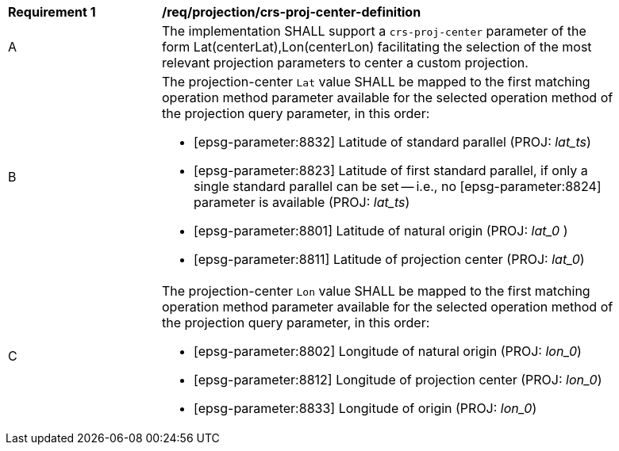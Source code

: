[[req_projection-crs-proj-center-definition]]
[width="90%",cols="2,6a"]
|===
^|*Requirement {counter:req-id}* |*/req/projection/crs-proj-center-definition*
^|A |The implementation SHALL support a `crs-proj-center` parameter of the form Lat(centerLat),Lon(centerLon) facilitating the selection of the most relevant projection parameters to center a custom projection.
^|B |The projection-center `Lat` value SHALL be mapped to the first matching operation method parameter available for the selected operation method of the projection query parameter, in this order:

* [epsg-parameter:8832] Latitude of standard parallel (PROJ: _lat_ts_)
* [epsg-parameter:8823] Latitude of first standard parallel, if only a single standard parallel can be set -- i.e., no [epsg-parameter:8824] parameter is available (PROJ: _lat_ts_)
* [epsg-parameter:8801] Latitude of natural origin (PROJ: _lat_0_ )
* [epsg-parameter:8811] Latitude of projection center (PROJ: _lat_0_)
^|C |The projection-center `Lon` value SHALL be mapped to the first matching operation method parameter available for the selected operation method of the projection query parameter, in this order:

* [epsg-parameter:8802] Longitude of natural origin (PROJ: _lon_0_)
* [epsg-parameter:8812] Longitude of projection center (PROJ: _lon_0_)
* [epsg-parameter:8833] Longitude of origin (PROJ: _lon_0_)
|===
